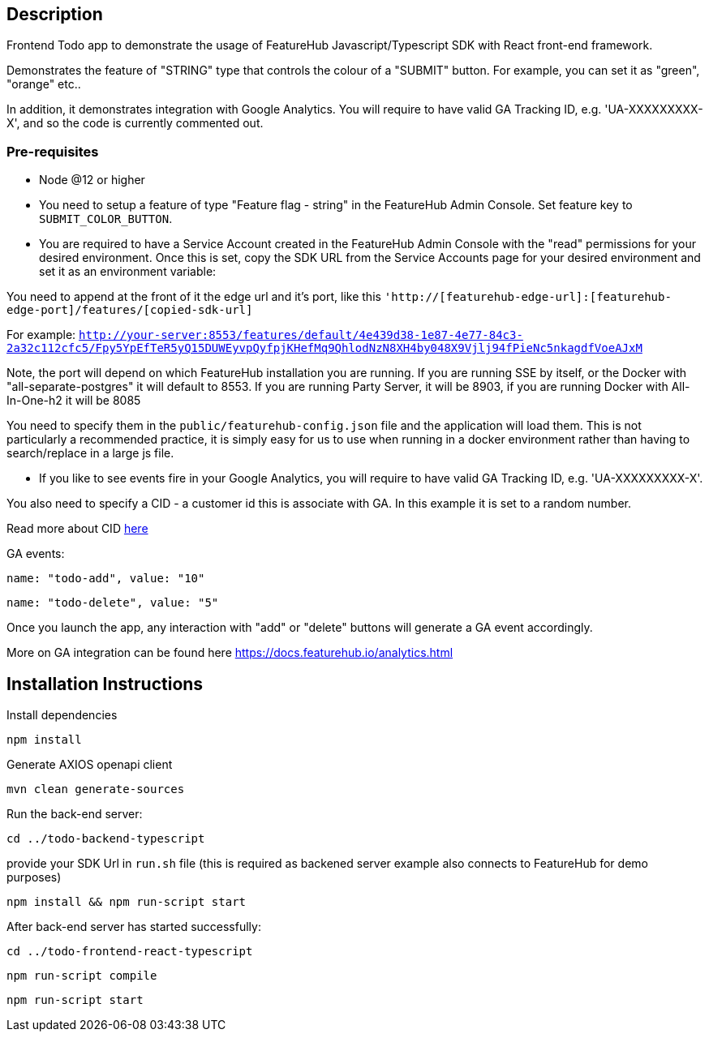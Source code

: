 == Description
Frontend Todo app to demonstrate the usage of FeatureHub Javascript/Typescript SDK with React front-end framework.


Demonstrates the feature of "STRING" type that controls the colour of a "SUBMIT" button. For example, you can set it as "green", "orange" etc..

In addition, it demonstrates integration with Google Analytics. You will require to have valid GA Tracking ID, e.g. 'UA-XXXXXXXXX-X',
and so  the code is currently commented out.

=== Pre-requisites

* Node @12 or higher

* You need to setup a feature of type "Feature flag - string" in the FeatureHub Admin Console.
Set feature key to `SUBMIT_COLOR_BUTTON`.

* You are required to have a Service Account created in the FeatureHub Admin Console with the "read" permissions for your desired environment.
Once this is set, copy the SDK URL from the Service Accounts page for your desired environment and set it as an environment variable:

You need to append at the front of it the edge url and it's port, like this `'http://[featurehub-edge-url]:[featurehub-edge-port]/features/[copied-sdk-url]`

For example: `http://your-server:8553/features/default/4e439d38-1e87-4e77-84c3-2a32c112cfc5/Fpy5YpEfTeR5yQ15DUWEyvpQyfpjKHefMq9QhlodNzN8XH4by048X9Vjlj94fPieNc5nkagdfVoeAJxM` 

Note, the port will depend on which FeatureHub installation you are running.
If you are running SSE by itself, or the Docker with "all-separate-postgres" it will default to 8553. If you are running Party Server, it will be 8903, if you are running Docker with All-In-One-h2 it will be 8085

You need to specify them in the `public/featurehub-config.json` file and the application will load
them. This is not particularly a recommended practice, it is simply easy for us to use when running in a docker
environment rather than having to search/replace in a large js file.

* If you like to see events fire in your Google Analytics, you will require to have valid GA Tracking ID, e.g. 'UA-XXXXXXXXX-X'.

You also need to specify a CID - a customer id this is associate with GA. In this example it is set to a random number.

Read more about CID https://stackoverflow.com/questions/14227331/what-is-the-client-id-when-sending-tracking-data-to-google-analytics-via-the-mea[here]

GA events:

`name: "todo-add", value: "10"`

`name: "todo-delete", value: "5"`

Once you launch the app, any interaction with "add" or "delete" buttons will generate a GA event accordingly.

More on GA integration can be found here https://docs.featurehub.io/analytics.html


== Installation Instructions

Install dependencies

`npm install`

Generate AXIOS openapi client

`mvn clean generate-sources`


Run the back-end server: 

`cd ../todo-backend-typescript`

provide your SDK Url in `run.sh` file (this is required as backened server example also connects to FeatureHub for demo purposes)  

`npm install && npm run-script start`

After back-end server has started successfully:

`cd ../todo-frontend-react-typescript`

`npm run-script compile`

`npm run-script start`





